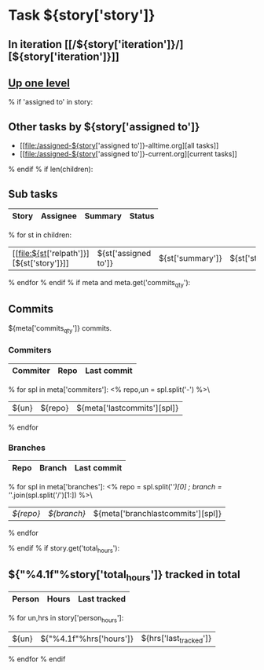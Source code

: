#+OPTIONS: toc:nil        (no TOC at all)
#+STYLE:    <link rel="stylesheet" type="text/css" href="/stylesheet.css" />
* Task ${story['story']}
** In iteration [[/${story['iteration']}/][${story['iteration']}]]
** [[file:../index.org][Up one level]]
% if 'assigned to' in story:
** Other tasks by ${story['assigned to']}
- [[file:/assigned-${story['assigned to']}-alltime.org][all tasks]] 
- [[file:/assigned-${story['assigned to']}-current.org][current tasks]]
% endif
% if len(children):
** Sub tasks
| Story | Assignee | Summary | Status |
|-------+----------+---------+--------|
% for st in children:
|  [[file:${st['relpath']}][${st['story']}]]     | ${st['assigned to']} | ${st['summary']} | ${st['status']} |
% endfor
% endif
% if meta and meta.get('commits_qty'):
** Commits
${meta['commits_qty']} commits.
*** Commiters
| Commiter | Repo   | Last commit |
|----------+--------+-------------|
% for spl in meta['commiters']:
<% repo,un = spl.split('-') %>\
| ${un}    |${repo} | ${meta['lastcommits'][spl]} |
% endfor
*** Branches
| Repo | Branch | Last commit |
|------+--------+-------------|
% for spl in meta['branches']:
<% repo = spl.split('/')[0] ; branch = '/'.join(spl.split('/')[1:]) %>\
| [[${GITWEB_URL}?p=${repo}.git;a=summary][${repo}]] | [[${GITWEB_URL}?p=${repo}.git;a=commitdiff;h=refs/heads/${branch};hp=staging][${branch}]] | ${meta['branchlastcommits'][spl]} |
% endfor

% endif
% if story.get('total_hours'):
** ${"%4.1f"%story['total_hours']} tracked in total
| Person | Hours | Last tracked |
|--------+-------+--------------|
% for un,hrs in story['person_hours']:
| ${un} | ${"%4.1f"%hrs['hours']} | ${hrs['last_tracked']} |
% endfor
% endif
